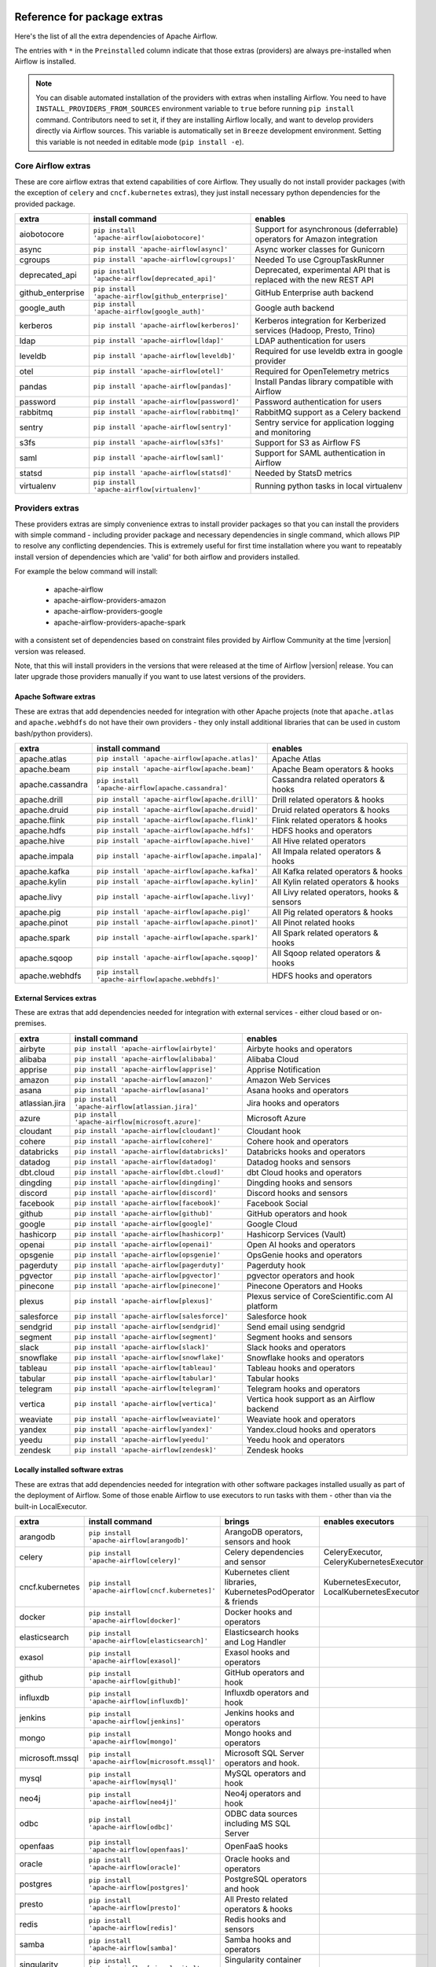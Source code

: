 .. Licensed to the Apache Software Foundation (ASF) under one
    or more contributor license agreements.  See the NOTICE file
    distributed with this work for additional information
    regarding copyright ownership.  The ASF licenses this file
    to you under the Apache License, Version 2.0 (the
    "License"); you may not use this file except in compliance
    with the License.  You may obtain a copy of the License at

 ..   http://www.apache.org/licenses/LICENSE-2.0

 .. Unless required by applicable law or agreed to in writing,
    software distributed under the License is distributed on an
    "AS IS" BASIS, WITHOUT WARRANTIES OR CONDITIONS OF ANY
    KIND, either express or implied.  See the License for the
    specific language governing permissions and limitations
    under the License.

Reference for package extras
''''''''''''''''''''''''''''

Here's the list of all the extra dependencies of Apache Airflow.

The entries with ``*`` in the ``Preinstalled`` column indicate that those extras (providers) are always
pre-installed when Airflow is installed.

.. note::
  You can disable automated installation of the providers with extras when installing Airflow. You need to
  have ``INSTALL_PROVIDERS_FROM_SOURCES`` environment variable to ``true`` before running ``pip install``
  command. Contributors need to set it, if they are installing Airflow locally, and want to develop
  providers directly via Airflow sources. This variable is automatically set in ``Breeze``
  development environment. Setting this variable is not needed in editable mode (``pip install -e``).

Core Airflow extras
-------------------

These are core airflow extras that extend capabilities of core Airflow. They usually do not install provider
packages (with the exception of ``celery`` and ``cncf.kubernetes`` extras), they just install necessary
python dependencies for the provided package.

+---------------------+-----------------------------------------------------+----------------------------------------------------------------------------+
| extra               | install command                                     | enables                                                                    |
+=====================+=====================================================+============================================================================+
| aiobotocore         | ``pip install 'apache-airflow[aiobotocore]'``       | Support for asynchronous (deferrable) operators for Amazon integration     |
+---------------------+-----------------------------------------------------+----------------------------------------------------------------------------+
| async               | ``pip install 'apache-airflow[async]'``             | Async worker classes for Gunicorn                                          |
+---------------------+-----------------------------------------------------+----------------------------------------------------------------------------+
| cgroups             | ``pip install 'apache-airflow[cgroups]'``           | Needed To use CgroupTaskRunner                                             |
+---------------------+-----------------------------------------------------+----------------------------------------------------------------------------+
| deprecated_api      | ``pip install 'apache-airflow[deprecated_api]'``    | Deprecated, experimental API that is replaced with the new REST API        |
+---------------------+-----------------------------------------------------+----------------------------------------------------------------------------+
| github_enterprise   | ``pip install 'apache-airflow[github_enterprise]'`` | GitHub Enterprise auth backend                                             |
+---------------------+-----------------------------------------------------+----------------------------------------------------------------------------+
| google_auth         | ``pip install 'apache-airflow[google_auth]'``       | Google auth backend                                                        |
+---------------------+-----------------------------------------------------+----------------------------------------------------------------------------+
| kerberos            | ``pip install 'apache-airflow[kerberos]'``          | Kerberos integration for Kerberized services (Hadoop, Presto, Trino)       |
+---------------------+-----------------------------------------------------+----------------------------------------------------------------------------+
| ldap                | ``pip install 'apache-airflow[ldap]'``              | LDAP authentication for users                                              |
+---------------------+-----------------------------------------------------+----------------------------------------------------------------------------+
| leveldb             | ``pip install 'apache-airflow[leveldb]'``           | Required for use leveldb extra in google provider                          |
+---------------------+-----------------------------------------------------+----------------------------------------------------------------------------+
| otel                | ``pip install 'apache-airflow[otel]'``              | Required for OpenTelemetry metrics                                         |
+---------------------+-----------------------------------------------------+----------------------------------------------------------------------------+
| pandas              | ``pip install 'apache-airflow[pandas]'``            | Install Pandas library compatible with Airflow                             |
+---------------------+-----------------------------------------------------+----------------------------------------------------------------------------+
| password            | ``pip install 'apache-airflow[password]'``          | Password authentication for users                                          |
+---------------------+-----------------------------------------------------+----------------------------------------------------------------------------+
| rabbitmq            | ``pip install 'apache-airflow[rabbitmq]'``          | RabbitMQ support as a Celery backend                                       |
+---------------------+-----------------------------------------------------+----------------------------------------------------------------------------+
| sentry              | ``pip install 'apache-airflow[sentry]'``            | Sentry service for application logging and monitoring                      |
+---------------------+-----------------------------------------------------+----------------------------------------------------------------------------+
| s3fs                | ``pip install 'apache-airflow[s3fs]'``              | Support for S3 as Airflow FS                                               |
+---------------------+-----------------------------------------------------+----------------------------------------------------------------------------+
| saml                | ``pip install 'apache-airflow[saml]'``              | Support for SAML authentication in Airflow                                 |
+---------------------+-----------------------------------------------------+----------------------------------------------------------------------------+
| statsd              | ``pip install 'apache-airflow[statsd]'``            | Needed by StatsD metrics                                                   |
+---------------------+-----------------------------------------------------+----------------------------------------------------------------------------+
| virtualenv          | ``pip install 'apache-airflow[virtualenv]'``        | Running python tasks in local virtualenv                                   |
+---------------------+-----------------------------------------------------+----------------------------------------------------------------------------+


Providers extras
----------------

These providers extras are simply convenience extras to install provider packages so that you can install the providers with simple command - including
provider package and necessary dependencies in single command, which allows PIP to resolve any conflicting dependencies. This is extremely useful
for first time installation where you want to repeatably install version of dependencies which are 'valid' for both airflow and providers installed.

For example the below command will install:

  * apache-airflow
  * apache-airflow-providers-amazon
  * apache-airflow-providers-google
  * apache-airflow-providers-apache-spark

with a consistent set of dependencies based on constraint files provided by Airflow Community at the time |version| version was released.

.. code-block:: bash
    :substitutions:

    pip install apache-airflow[google,amazon,apache.spark]==|version| \
      --constraint "https://raw.githubusercontent.com/apache/airflow/constraints-|version|/constraints-3.8.txt"

Note, that this will install providers in the versions that were released at the time of Airflow |version| release. You can later
upgrade those providers manually if you want to use latest versions of the providers.


Apache Software extras
======================

These are extras that add dependencies needed for integration with other Apache projects (note that ``apache.atlas`` and
``apache.webhdfs`` do not have their own providers - they only install additional libraries that can be used in
custom bash/python providers).

+---------------------+-----------------------------------------------------+------------------------------------------------+
| extra               | install command                                     | enables                                        |
+=====================+=====================================================+================================================+
| apache.atlas        | ``pip install 'apache-airflow[apache.atlas]'``      | Apache Atlas                                   |
+---------------------+-----------------------------------------------------+------------------------------------------------+
| apache.beam         | ``pip install 'apache-airflow[apache.beam]'``       | Apache Beam operators & hooks                  |
+---------------------+-----------------------------------------------------+------------------------------------------------+
| apache.cassandra    | ``pip install 'apache-airflow[apache.cassandra]'``  | Cassandra related operators & hooks            |
+---------------------+-----------------------------------------------------+------------------------------------------------+
| apache.drill        | ``pip install 'apache-airflow[apache.drill]'``      | Drill related operators & hooks                |
+---------------------+-----------------------------------------------------+------------------------------------------------+
| apache.druid        | ``pip install 'apache-airflow[apache.druid]'``      | Druid related operators & hooks                |
+---------------------+-----------------------------------------------------+------------------------------------------------+
| apache.flink        | ``pip install 'apache-airflow[apache.flink]'``      | Flink related operators & hooks                |
+---------------------+-----------------------------------------------------+------------------------------------------------+
| apache.hdfs         | ``pip install 'apache-airflow[apache.hdfs]'``       | HDFS hooks and operators                       |
+---------------------+-----------------------------------------------------+------------------------------------------------+
| apache.hive         | ``pip install 'apache-airflow[apache.hive]'``       | All Hive related operators                     |
+---------------------+-----------------------------------------------------+------------------------------------------------+
| apache.impala       | ``pip install 'apache-airflow[apache.impala]'``     | All Impala related operators & hooks           |
+---------------------+-----------------------------------------------------+------------------------------------------------+
| apache.kafka        | ``pip install 'apache-airflow[apache.kafka]'``      | All Kafka related operators & hooks            |
+---------------------+-----------------------------------------------------+------------------------------------------------+
| apache.kylin        | ``pip install 'apache-airflow[apache.kylin]'``      | All Kylin related operators & hooks            |
+---------------------+-----------------------------------------------------+------------------------------------------------+
| apache.livy         | ``pip install 'apache-airflow[apache.livy]'``       | All Livy related operators, hooks & sensors    |
+---------------------+-----------------------------------------------------+------------------------------------------------+
| apache.pig          | ``pip install 'apache-airflow[apache.pig]'``        | All Pig related operators & hooks              |
+---------------------+-----------------------------------------------------+------------------------------------------------+
| apache.pinot        | ``pip install 'apache-airflow[apache.pinot]'``      | All Pinot related hooks                        |
+---------------------+-----------------------------------------------------+------------------------------------------------+
| apache.spark        | ``pip install 'apache-airflow[apache.spark]'``      | All Spark related operators & hooks            |
+---------------------+-----------------------------------------------------+------------------------------------------------+
| apache.sqoop        | ``pip install 'apache-airflow[apache.sqoop]'``      | All Sqoop related operators & hooks            |
+---------------------+-----------------------------------------------------+------------------------------------------------+
| apache.webhdfs      | ``pip install 'apache-airflow[apache.webhdfs]'``    | HDFS hooks and operators                       |
+---------------------+-----------------------------------------------------+------------------------------------------------+


External Services extras
========================

These are extras that add dependencies needed for integration with external services - either cloud based or on-premises.

+---------------------+-----------------------------------------------------+-----------------------------------------------------+
| extra               | install command                                     | enables                                             |
+=====================+=====================================================+=====================================================+
| airbyte             | ``pip install 'apache-airflow[airbyte]'``           | Airbyte hooks and operators                         |
+---------------------+-----------------------------------------------------+-----------------------------------------------------+
| alibaba             | ``pip install 'apache-airflow[alibaba]'``           | Alibaba Cloud                                       |
+---------------------+-----------------------------------------------------+-----------------------------------------------------+
| apprise             | ``pip install 'apache-airflow[apprise]'``           | Apprise Notification                                |
+---------------------+-----------------------------------------------------+-----------------------------------------------------+
| amazon              | ``pip install 'apache-airflow[amazon]'``            | Amazon Web Services                                 |
+---------------------+-----------------------------------------------------+-----------------------------------------------------+
| asana               | ``pip install 'apache-airflow[asana]'``             | Asana hooks and operators                           |
+---------------------+-----------------------------------------------------+-----------------------------------------------------+
| atlassian.jira      | ``pip install 'apache-airflow[atlassian.jira]'``    | Jira hooks and operators                            |
+---------------------+-----------------------------------------------------+-----------------------------------------------------+
| azure               | ``pip install 'apache-airflow[microsoft.azure]'``   | Microsoft Azure                                     |
+---------------------+-----------------------------------------------------+-----------------------------------------------------+
| cloudant            | ``pip install 'apache-airflow[cloudant]'``          | Cloudant hook                                       |
+---------------------+-----------------------------------------------------+-----------------------------------------------------+
| cohere              | ``pip install 'apache-airflow[cohere]'``            | Cohere hook and operators                           |
+---------------------+-----------------------------------------------------+-----------------------------------------------------+
| databricks          | ``pip install 'apache-airflow[databricks]'``        | Databricks hooks and operators                      |
+---------------------+-----------------------------------------------------+-----------------------------------------------------+
| datadog             | ``pip install 'apache-airflow[datadog]'``           | Datadog hooks and sensors                           |
+---------------------+-----------------------------------------------------+-----------------------------------------------------+
| dbt.cloud           | ``pip install 'apache-airflow[dbt.cloud]'``         | dbt Cloud hooks and operators                       |
+---------------------+-----------------------------------------------------+-----------------------------------------------------+
| dingding            | ``pip install 'apache-airflow[dingding]'``          | Dingding hooks and sensors                          |
+---------------------+-----------------------------------------------------+-----------------------------------------------------+
| discord             | ``pip install 'apache-airflow[discord]'``           | Discord hooks and sensors                           |
+---------------------+-----------------------------------------------------+-----------------------------------------------------+
| facebook            | ``pip install 'apache-airflow[facebook]'``          | Facebook Social                                     |
+---------------------+-----------------------------------------------------+-----------------------------------------------------+
| github              | ``pip install 'apache-airflow[github]'``            | GitHub operators and hook                           |
+---------------------+-----------------------------------------------------+-----------------------------------------------------+
| google              | ``pip install 'apache-airflow[google]'``            | Google Cloud                                        |
+---------------------+-----------------------------------------------------+-----------------------------------------------------+
| hashicorp           | ``pip install 'apache-airflow[hashicorp]'``         | Hashicorp Services (Vault)                          |
+---------------------+-----------------------------------------------------+-----------------------------------------------------+
| openai              | ``pip install 'apache-airflow[openai]'``            | Open AI hooks and operators                         |
+---------------------+-----------------------------------------------------+-----------------------------------------------------+
| opsgenie            | ``pip install 'apache-airflow[opsgenie]'``          | OpsGenie hooks and operators                        |
+---------------------+-----------------------------------------------------+-----------------------------------------------------+
| pagerduty           | ``pip install 'apache-airflow[pagerduty]'``         | Pagerduty hook                                      |
+---------------------+-----------------------------------------------------+-----------------------------------------------------+
| pgvector            | ``pip install 'apache-airflow[pgvector]'``          | pgvector operators and hook                         |
+---------------------+-----------------------------------------------------+-----------------------------------------------------+
| pinecone            | ``pip install 'apache-airflow[pinecone]'``          | Pinecone Operators and Hooks                        |
+---------------------+-----------------------------------------------------+-----------------------------------------------------+
| plexus              | ``pip install 'apache-airflow[plexus]'``            | Plexus service of CoreScientific.com AI platform    |
+---------------------+-----------------------------------------------------+-----------------------------------------------------+
| salesforce          | ``pip install 'apache-airflow[salesforce]'``        | Salesforce hook                                     |
+---------------------+-----------------------------------------------------+-----------------------------------------------------+
| sendgrid            | ``pip install 'apache-airflow[sendgrid]'``          | Send email using sendgrid                           |
+---------------------+-----------------------------------------------------+-----------------------------------------------------+
| segment             | ``pip install 'apache-airflow[segment]'``           | Segment hooks and sensors                           |
+---------------------+-----------------------------------------------------+-----------------------------------------------------+
| slack               | ``pip install 'apache-airflow[slack]'``             | Slack hooks and operators                           |
+---------------------+-----------------------------------------------------+-----------------------------------------------------+
| snowflake           | ``pip install 'apache-airflow[snowflake]'``         | Snowflake hooks and operators                       |
+---------------------+-----------------------------------------------------+-----------------------------------------------------+
| tableau             | ``pip install 'apache-airflow[tableau]'``           | Tableau hooks and operators                         |
+---------------------+-----------------------------------------------------+-----------------------------------------------------+
| tabular             | ``pip install 'apache-airflow[tabular]'``           | Tabular hooks                                       |
+---------------------+-----------------------------------------------------+-----------------------------------------------------+
| telegram            | ``pip install 'apache-airflow[telegram]'``          | Telegram hooks and operators                        |
+---------------------+-----------------------------------------------------+-----------------------------------------------------+
| vertica             | ``pip install 'apache-airflow[vertica]'``           | Vertica hook support as an Airflow backend          |
+---------------------+-----------------------------------------------------+-----------------------------------------------------+
| weaviate            | ``pip install 'apache-airflow[weaviate]'``          | Weaviate hook and operators                         |
+---------------------+-----------------------------------------------------+-----------------------------------------------------+
| yandex              | ``pip install 'apache-airflow[yandex]'``            | Yandex.cloud hooks and operators                    |
+---------------------+-----------------------------------------------------+-----------------------------------------------------+
| yeedu               | ``pip install 'apache-airflow[yeedu]'``             | Yeedu hook and operators                            |
+---------------------+-----------------------------------------------------+-----------------------------------------------------+
| zendesk             | ``pip install 'apache-airflow[zendesk]'``           | Zendesk hooks                                       |
+---------------------+-----------------------------------------------------+-----------------------------------------------------+


Locally installed software extras
=================================

These are extras that add dependencies needed for integration with other software packages installed usually as part of the deployment of Airflow.
Some of those enable Airflow to use executors to run tasks with them - other than via the built-in LocalExecutor.

+---------------------+-----------------------------------------------------+-----------------------------------------------------------------+----------------------------------------------+
| extra               | install command                                     | brings                                                          | enables executors                            |
+=====================+=====================================================+=================================================================+==============================================+
| arangodb            | ``pip install 'apache-airflow[arangodb]'``          | ArangoDB operators, sensors and hook                            |                                              |
+---------------------+-----------------------------------------------------+-----------------------------------------------------------------+----------------------------------------------+
| celery              | ``pip install 'apache-airflow[celery]'``            | Celery dependencies and sensor                                  | CeleryExecutor, CeleryKubernetesExecutor     |
+---------------------+-----------------------------------------------------+-----------------------------------------------------------------+----------------------------------------------+
| cncf.kubernetes     | ``pip install 'apache-airflow[cncf.kubernetes]'``   | Kubernetes client libraries, KubernetesPodOperator & friends    | KubernetesExecutor, LocalKubernetesExecutor  |
+---------------------+-----------------------------------------------------+-----------------------------------------------------------------+----------------------------------------------+
| docker              | ``pip install 'apache-airflow[docker]'``            | Docker hooks and operators                                      |                                              |
+---------------------+-----------------------------------------------------+-----------------------------------------------------------------+----------------------------------------------+
| elasticsearch       | ``pip install 'apache-airflow[elasticsearch]'``     | Elasticsearch hooks and Log Handler                             |                                              |
+---------------------+-----------------------------------------------------+-----------------------------------------------------------------+----------------------------------------------+
| exasol              | ``pip install 'apache-airflow[exasol]'``            | Exasol hooks and operators                                      |                                              |
+---------------------+-----------------------------------------------------+-----------------------------------------------------------------+----------------------------------------------+
| github              | ``pip install 'apache-airflow[github]'``            | GitHub operators and hook                                       |                                              |
+---------------------+-----------------------------------------------------+-----------------------------------------------------------------+----------------------------------------------+
| influxdb            | ``pip install 'apache-airflow[influxdb]'``          | Influxdb operators and hook                                     |                                              |
+---------------------+-----------------------------------------------------+-----------------------------------------------------------------+----------------------------------------------+
| jenkins             | ``pip install 'apache-airflow[jenkins]'``           | Jenkins hooks and operators                                     |                                              |
+---------------------+-----------------------------------------------------+-----------------------------------------------------------------+----------------------------------------------+
| mongo               | ``pip install 'apache-airflow[mongo]'``             | Mongo hooks and operators                                       |                                              |
+---------------------+-----------------------------------------------------+-----------------------------------------------------------------+----------------------------------------------+
| microsoft.mssql     | ``pip install 'apache-airflow[microsoft.mssql]'``   | Microsoft SQL Server operators and hook.                        |                                              |
+---------------------+-----------------------------------------------------+-----------------------------------------------------------------+----------------------------------------------+
| mysql               | ``pip install 'apache-airflow[mysql]'``             | MySQL operators and hook                                        |                                              |
+---------------------+-----------------------------------------------------+-----------------------------------------------------------------+----------------------------------------------+
| neo4j               | ``pip install 'apache-airflow[neo4j]'``             | Neo4j operators and hook                                        |                                              |
+---------------------+-----------------------------------------------------+-----------------------------------------------------------------+----------------------------------------------+
| odbc                | ``pip install 'apache-airflow[odbc]'``              | ODBC data sources including MS SQL Server                       |                                              |
+---------------------+-----------------------------------------------------+-----------------------------------------------------------------+----------------------------------------------+
| openfaas            | ``pip install 'apache-airflow[openfaas]'``          | OpenFaaS hooks                                                  |                                              |
+---------------------+-----------------------------------------------------+-----------------------------------------------------------------+----------------------------------------------+
| oracle              | ``pip install 'apache-airflow[oracle]'``            | Oracle hooks and operators                                      |                                              |
+---------------------+-----------------------------------------------------+-----------------------------------------------------------------+----------------------------------------------+
| postgres            | ``pip install 'apache-airflow[postgres]'``          | PostgreSQL operators and hook                                   |                                              |
+---------------------+-----------------------------------------------------+-----------------------------------------------------------------+----------------------------------------------+
| presto              | ``pip install 'apache-airflow[presto]'``            | All Presto related operators & hooks                            |                                              |
+---------------------+-----------------------------------------------------+-----------------------------------------------------------------+----------------------------------------------+
| redis               | ``pip install 'apache-airflow[redis]'``             | Redis hooks and sensors                                         |                                              |
+---------------------+-----------------------------------------------------+-----------------------------------------------------------------+----------------------------------------------+
| samba               | ``pip install 'apache-airflow[samba]'``             | Samba hooks and operators                                       |                                              |
+---------------------+-----------------------------------------------------+-----------------------------------------------------------------+----------------------------------------------+
| singularity         | ``pip install 'apache-airflow[singularity]'``       | Singularity container operator                                  |                                              |
+---------------------+-----------------------------------------------------+-----------------------------------------------------------------+----------------------------------------------+
| trino               | ``pip install 'apache-airflow[trino]'``             | All Trino related operators & hooks                             |                                              |
+---------------------+-----------------------------------------------------+-----------------------------------------------------------------+----------------------------------------------+


Other extras
============

These are extras that provide support for integration with external systems via some - usually - standard protocols.

+---------------------+-----------------------------------------------------+--------------------------------------+--------------+
| extra               | install command                                     | enables                              | Preinstalled |
+=====================+=====================================================+======================================+==============+
| common.io           | ``pip install 'apache-airflow[common.io]'``         | Core IO Operators                    |              |
+---------------------+-----------------------------------------------------+--------------------------------------+--------------+
| common.sql          | ``pip install 'apache-airflow[common.sql]'``        | Core SQL Operators                   |      *       |
+---------------------+-----------------------------------------------------+--------------------------------------+--------------+
| ftp                 | ``pip install 'apache-airflow[ftp]'``               | FTP hooks and operators              |      *       |
+---------------------+-----------------------------------------------------+--------------------------------------+--------------+
| grpc                | ``pip install 'apache-airflow[grpc]'``              | Grpc hooks and operators             |              |
+---------------------+-----------------------------------------------------+--------------------------------------+--------------+
| http                | ``pip install 'apache-airflow[http]'``              | HTTP hooks, operators and sensors    |      *       |
+---------------------+-----------------------------------------------------+--------------------------------------+--------------+
| imap                | ``pip install 'apache-airflow[imap]'``              | IMAP hooks and sensors               |      *       |
+---------------------+-----------------------------------------------------+--------------------------------------+--------------+
| jdbc                | ``pip install 'apache-airflow[jdbc]'``              | JDBC hooks and operators             |              |
+---------------------+-----------------------------------------------------+--------------------------------------+--------------+
| microsoft.psrp      | ``pip install 'apache-airflow[microsoft.psrp]'``    | PSRP hooks and operators             |              |
+---------------------+-----------------------------------------------------+--------------------------------------+--------------+
| microsoft.winrm     | ``pip install 'apache-airflow[microsoft.winrm]'``   | WinRM hooks and operators            |              |
+---------------------+-----------------------------------------------------+--------------------------------------+--------------+
| openlineage         | ``pip install 'apache-airflow[openlineage]'``       | Sending OpenLineage events           |              |
+---------------------+-----------------------------------------------------+--------------------------------------+--------------+
| opensearch         | ``pip install 'apache-airflow[opensearch]'``         | Opensearch hooks and operators       |              |
+---------------------+-----------------------------------------------------+--------------------------------------+--------------+
| papermill           | ``pip install 'apache-airflow[papermill]'``         | Papermill hooks and operators        |              |
+---------------------+-----------------------------------------------------+--------------------------------------+--------------+
| sftp                | ``pip install 'apache-airflow[sftp]'``              | SFTP hooks, operators and sensors    |              |
+---------------------+-----------------------------------------------------+--------------------------------------+--------------+
| smtp                | ``pip install 'apache-airflow[smtp]'``              | SMTP hooks and operators             |              |
+---------------------+-----------------------------------------------------+--------------------------------------+--------------+
| sqlite              | ``pip install 'apache-airflow[sqlite]'``            | SQLite hooks and operators           |      *       |
+---------------------+-----------------------------------------------------+--------------------------------------+--------------+
| ssh                 | ``pip install 'apache-airflow[ssh]'``               | SSH hooks and operators              |              |
+---------------------+-----------------------------------------------------+--------------------------------------+--------------+

Bundle extras
-------------

These are extras that install one or more extras as a bundle. Note that these extras should only be used for "development" version
of Airflow - i.e. when Airflow is installed from sources. Because of the way how bundle extras are constructed they might not
work when airflow is installed from 'PyPI`.

If you want to install Airflow from PyPI with "all" extras (which should basically be never needed - you almost never need all extras from Airflow),
you need to list explicitly all the non-bundle extras that you want to install.

+---------------------+-----------------------------------------------------+------------------------------------------------------------------------+
| extra               | install command                                     | enables                                                                |
+=====================+=====================================================+========================================================================+
| all                 | ``pip install 'apache-airflow[all]'``               | All Airflow user facing features (no devel and doc requirements)       |
+---------------------+-----------------------------------------------------+------------------------------------------------------------------------+
| all_dbs             | ``pip install 'apache-airflow[all_dbs]'``           | All database integrations                                              |
+---------------------+-----------------------------------------------------+------------------------------------------------------------------------+
| devel               | ``pip install 'apache-airflow[devel]'``             | Minimum development dependencies (without Hadoop, Kerberos, providers) |
+---------------------+-----------------------------------------------------+------------------------------------------------------------------------+
| devel_hadoop        | ``pip install 'apache-airflow[devel_hadoop]'``      | Adds Hadoop stack libraries to ``devel`` dependencies                  |
+---------------------+-----------------------------------------------------+------------------------------------------------------------------------+
| devel_all           | ``pip install 'apache-airflow[devel_all]'``         | Everything needed for development including Hadoop and providers       |
+---------------------+-----------------------------------------------------+------------------------------------------------------------------------+
| devel_ci            | ``pip install 'apache-airflow[devel_ci]'``          | All dependencies required for CI tests (same as ``devel_all``)         |
+---------------------+-----------------------------------------------------+------------------------------------------------------------------------+

Doc extras
----------

Those are the extras that are needed to generated documentation for Airflow. This is used for development time only

+---------------------+-----------------------------------------------------+----------------------------------------------------------------------+
| extra               | install command                                     | enables                                                              |
+---------------------+-----------------------------------------------------+----------------------------------------------------------------------+
| doc                 | ``pip install 'apache-airflow[doc]'``               | Packages needed to build docs (included in ``devel``)                |
+---------------------+-----------------------------------------------------+----------------------------------------------------------------------+
| doc_gen             | ``pip install 'apache-airflow[doc_gen]'``           | Packages needed to generate er diagrams (included in ``devel_all``)  |
+---------------------+-----------------------------------------------------+----------------------------------------------------------------------+


Deprecated 1.10 extras
----------------------

These are the extras that have been deprecated in 2.0 and will be removed in Airflow 3.0.0. They were
all replaced by new extras, which have naming consistent with the names of provider packages.

The ``crypto`` extra is not needed any more, because all crypto dependencies are part of airflow package,
so there is no replacement for ``crypto`` extra.

+---------------------+-----------------------------+
| Deprecated extra    | Extra to be used instead    |
+=====================+=============================+
| atlas               | apache.atlas                |
+---------------------+-----------------------------+
| aws                 | amazon                      |
+---------------------+-----------------------------+
| azure               | microsoft.azure             |
+---------------------+-----------------------------+
| cassandra           | apache.cassandra            |
+---------------------+-----------------------------+
| crypto              |                             |
+---------------------+-----------------------------+
| druid               | apache.druid                |
+---------------------+-----------------------------+
| gcp                 | google                      |
+---------------------+-----------------------------+
| gcp_api             | google                      |
+---------------------+-----------------------------+
| hdfs                | apache.hdfs                 |
+---------------------+-----------------------------+
| hive                | apache.hive                 |
+---------------------+-----------------------------+
| kubernetes          | cncf.kubernetes             |
+---------------------+-----------------------------+
| mssql               | microsoft.mssql             |
+---------------------+-----------------------------+
| pinot               | apache.pinot                |
+---------------------+-----------------------------+
| s3                  | amazon                      |
+---------------------+-----------------------------+
| spark               | apache.spark                |
+---------------------+-----------------------------+
| webhdfs             | apache.webhdfs              |
+---------------------+-----------------------------+
| winrm               | microsoft.winrm             |
+---------------------+-----------------------------+
